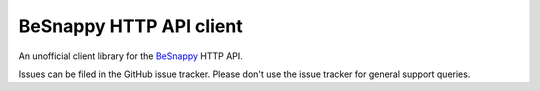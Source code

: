 BeSnappy HTTP API client
=======================

An unofficial client library for the `BeSnappy`_ HTTP API.

.. _BeSnappy: https://github.com/BeSnappy/api-docs

|gha-ci|_ |gha-cover|_

.. |gha-ci| image:: https://travis-ci.org/westerncapelabs/besnappy.png?branch=develop
.. _gha-ci: https://travis-ci.org/westerncapelabs/besnappy

.. |gha-cover| image:: https://coveralls.io/repos/westerncapelabs/besnappy/badge.png?branch=develop
.. _gha-cover: https://coveralls.io/r/westerncapelabs/besnappy

Issues can be filed in the GitHub issue tracker. Please don't use the issue
tracker for general support queries.
